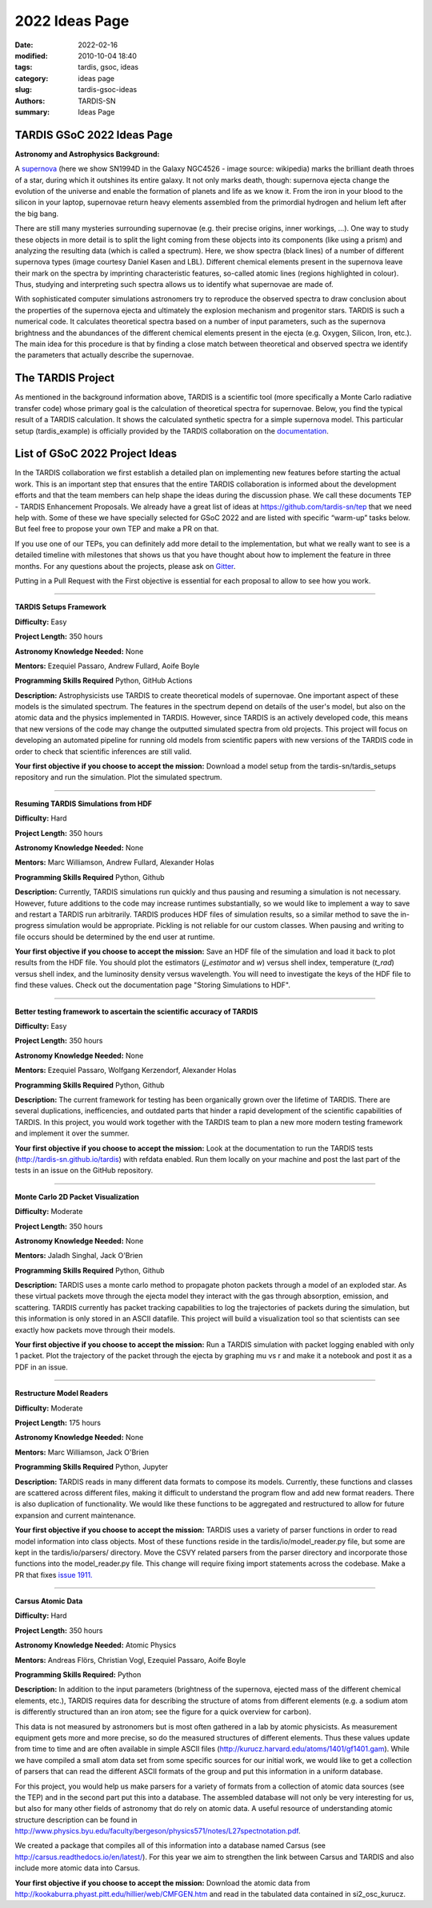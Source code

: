 2022 Ideas Page
###############


:date: 2022-02-16
:modified: 2010-10-04 18:40
:tags: tardis, gsoc, ideas
:category: ideas page
:slug: tardis-gsoc-ideas
:authors: TARDIS-SN
:summary: Ideas Page

***************************
TARDIS GSoC 2022 Ideas Page
***************************

**Astronomy and Astrophysics Background:**

.. image:: {filename}images/480px-SN1994D.jpg
  :width: 400
  :alt: Alternative text

A `supernova <https://en.wikipedia.org/wiki/Supernova>`_ (here we show SN1994D in the Galaxy NGC4526 - image source: wikipedia) marks the brilliant death throes of
a star, during which it outshines its entire galaxy. It not only marks death, though: supernova ejecta change the
evolution of the universe and enable the formation of planets and life as we know it. From the iron in your blood to
the silicon in your laptop, supernovae return heavy elements assembled from the primordial hydrogen and helium left
after the big bang.

There are still many mysteries surrounding supernovae (e.g. their precise origins, inner workings, …). One way to study
these objects in more detail is to split the light coming from these objects into its components (like using a prism)
and analyzing the resulting data (which is called a spectrum). Here, we show spectra (black lines) of a number of
different supernova types (image courtesy Daniel Kasen and LBL). Different chemical elements present in the supernova
leave their mark on the spectra by imprinting characteristic features, so-called atomic lines (regions highlighted in
colour). Thus, studying and interpreting such spectra allows us to identify what supernovae are made of.

.. image:: {filename}images/sn_types.jpg
  :width: 800
  :alt: Alternative text

With sophisticated computer simulations astronomers try to reproduce the observed spectra to draw conclusion about the
properties of the supernova ejecta and ultimately the explosion mechanism and progenitor stars. TARDIS is such a
numerical code. It calculates theoretical spectra based on a number of input parameters, such as the supernova
brightness and the abundances of the different chemical elements present in the ejecta (e.g. Oxygen, Silicon, Iron,
etc.). The main idea for this procedure is that by finding a close match between theoretical and observed spectra we
identify the parameters that actually describe the supernovae.

******************
The TARDIS Project
******************

As mentioned in the background information above, TARDIS is a scientific tool (more specifically a Monte Carlo
radiative transfer code) whose primary goal is the calculation of theoretical spectra for supernovae. Below, you find
the typical result of a TARDIS calculation. It shows the calculated synthetic spectra for a simple supernova model.
This particular setup (tardis_example) is officially provided by the TARDIS collaboration on the
`documentation <https://tardis-sn.github.io/tardis/quickstart/quickstart.html>`_\.

.. image:: {filename}images/tardis_example.png
  :width: 800
  :alt: Alternative text

*******************************
List of GSoC 2022 Project Ideas
*******************************

In the TARDIS collaboration we first establish a detailed plan on implementing new features before starting the actual
work. This is an important step that ensures that the entire TARDIS collaboration is informed about the development
efforts and that the team members can help shape the ideas during the discussion phase. We call these documents TEP -
TARDIS Enhancement Proposals. We already have a great list of ideas at https://github.com/tardis-sn/tep that we need
help with. Some of these we have specially selected for GSoC 2022 and are listed with specific “warm-up” tasks below.
But feel free to propose your own TEP and make a PR on that.

If you use one of our TEPs, you can definitely add more detail to the implementation, but what we really want to see is
a detailed timeline with milestones that shows us that you have thought about how to implement the feature in three
months. For any questions about the projects, please ask on `Gitter <https://gitter.im/tardis-sn/gsoc>`_\.

Putting in a Pull Request with the First objective is essential for each proposal to allow to see how you work.

------------

**TARDIS Setups Framework**

**Difficulty:** Easy

**Project Length:** 350 hours

**Astronomy Knowledge Needed:** None

**Mentors:** Ezequiel Passaro, Andrew Fullard, Aoife Boyle

**Programming Skills Required** Python, GitHub Actions


**Description:** Astrophysicists use TARDIS to create theoretical models of supernovae. One important aspect of these
models is the simulated spectrum. The features in the spectrum depend on details of the user's model, but also on the
atomic data and the physics implemented in TARDIS. However, since TARDIS is an actively developed code, this means that
new versions of the code may change the outputted simulated spectra from old projects. This project will focus on
developing an automated pipeline for running old models from scientific papers with new versions of the TARDIS code in
order to check that scientific inferences are still valid.


**Your first objective if you choose to accept the mission:** Download a model setup from the tardis-sn/tardis_setups
repository and run the simulation.  Plot the simulated spectrum.

------------

**Resuming TARDIS Simulations from HDF**

**Difficulty:** Hard

**Project Length:** 350 hours

**Astronomy Knowledge Needed:** None

**Mentors:** Marc Williamson, Andrew Fullard, Alexander Holas

**Programming Skills Required** Python, Github

**Description:** Currently, TARDIS simulations run quickly and thus pausing and resuming a simulation is not necessary.
However, future additions to the code may increase runtimes substantially, so we would like to implement a way to save
and restart a TARDIS run arbitrarily. TARDIS produces HDF files of simulation results, so a similar method to save the
in-progress simulation would be appropriate. Pickling is not reliable for our custom classes. When pausing and writing
to file occurs should be determined by the end user at runtime.


**Your first objective if you choose to accept the mission:** Save an HDF file of the simulation and load it back to
plot results from the HDF file. You should plot the estimators (`j_estimator`  and `w`) versus shell index, temperature 
(`t_rad`) versus shell index, and the luminosity density versus wavelength. You will need to investigate the keys of the 
HDF file to find these values. Check out the documentation page "Storing Simulations to HDF".

------------

**Better testing framework to ascertain the scientific accuracy of TARDIS**

**Difficulty:** Easy

**Project Length:** 350 hours

**Astronomy Knowledge Needed:** None

**Mentors:** Ezequiel Passaro, Wolfgang Kerzendorf, Alexander Holas

**Programming Skills Required** Python, Github



**Description:** The current framework for testing has been organically grown over the lifetime of TARDIS. There are several duplications, inefficencies, and outdated parts that hinder a rapid development of the scientific capabilities of TARDIS. In this project, you would work together with the TARDIS team to plan a new more modern testing framework and implement it over the summer. 


**Your first objective if you choose to accept the mission:** Look at the documentation to run the TARDIS tests (http://tardis-sn.github.io/tardis) with refdata enabled. Run them locally on your machine and post the last part of the tests in an issue on the GitHub repository. 

------------

**Monte Carlo 2D Packet Visualization**

**Difficulty:** Moderate

**Project Length:** 350 hours

**Astronomy Knowledge Needed:** None

**Mentors:** Jaladh Singhal, Jack O'Brien

**Programming Skills Required** Python, Github


**Description:**  TARDIS uses a monte carlo method to propagate photon packets through a model of an exploded star.  As
these virtual packets move through the ejecta model they interact with the gas through absorption, emission, and
scattering.  TARDIS currently has packet tracking capabilities to log the trajectories of packets during the
simulation, but this information is only stored in an ASCII datafile.  This project will build a visualization tool so
that scientists can see exactly how packets move through their models.

**Your first objective if you choose to accept the mission:**  Run a TARDIS simulation with packet logging enabled with
only 1 packet.  Plot the trajectory of the packet through the ejecta by graphing mu vs r and make it a notebook and post it as a PDF in an issue.

------------

**Restructure Model Readers**

**Difficulty:** Moderate

**Project Length:** 175 hours

**Astronomy Knowledge Needed:** None

**Mentors:** Marc Williamson, Jack O'Brien

**Programming Skills Required** Python, Jupyter

**Description:** TARDIS reads in many different data formats to compose its models. Currently, these functions and
classes are scattered across different files, making it difficult to understand the program flow and add new format
readers. There is also duplication of functionality. We would like these functions to be aggregated and restructured
to allow for future expansion and current maintenance.

**Your first objective if you choose to accept the mission:** TARDIS uses a variety of parser functions in order
to read model information into class objects.  Most of these functions reside in the tardis/io/model_reader.py
file, but some are kept in the tardis/io/parsers/ directory.  Move the CSVY related parsers from the parser
directory and incorporate those functions into the model_reader.py file.  This change will require fixing
import statements across the codebase.  Make a PR that fixes `issue 1911. <https://github.com/tardis-sn/tardis/issues/1911>`_

------------

**Carsus Atomic Data**

**Difficulty:** Hard

**Project Length:** 350 hours

**Astronomy Knowledge Needed:** Atomic Physics

**Mentors:** Andreas Flörs, Christian Vogl, Ezequiel Passaro, Aoife Boyle

**Programming Skills Required:** Python

**Description:** In addition to the input parameters (brightness of the supernova, ejected mass of the different
chemical elements, etc.), TARDIS requires data for describing the structure of atoms from different elements (e.g. a
sodium atom is differently structured than an iron atom; see the figure for a quick overview for carbon).

.. image:: {filename}images/bohrmodel.png
  :width: 400
  :alt: Alternative text

This data is not measured by astronomers but is most often gathered in a lab by atomic physicists. As measurement
equipment gets more and more precise, so do the measured structures of different elements. Thus these values update
from time to time and are often available in simple ASCII files (http://kurucz.harvard.edu/atoms/1401/gf1401.gam).
While we have compiled a small atom data set from some specific sources for our initial work, we would like to get a
collection of parsers that can read the different ASCII formats of the group and put this information in a uniform
database.

For this project, you would help us make parsers for a variety of formats from a collection of atomic data sources
(see the TEP) and in the second part put this into a database. The assembled database will not only be very interesting
for us, but also for many other fields of astronomy that do rely on atomic data. A useful resource of understanding
atomic structure description can be found in
http://www.physics.byu.edu/faculty/bergeson/physics571/notes/L27spectnotation.pdf.

We created a package that compiles all of this information into a database named Carsus
(see http://carsus.readthedocs.io/en/latest/). For this year we aim to strengthen the link between Carsus and TARDIS
and also include more atomic data into Carsus.

**Your first objective if you choose to accept the mission:** Download the atomic data from
http://kookaburra.phyast.pitt.edu/hillier/web/CMFGEN.htm and read in the tabulated data contained in si2_osc_kurucz.
